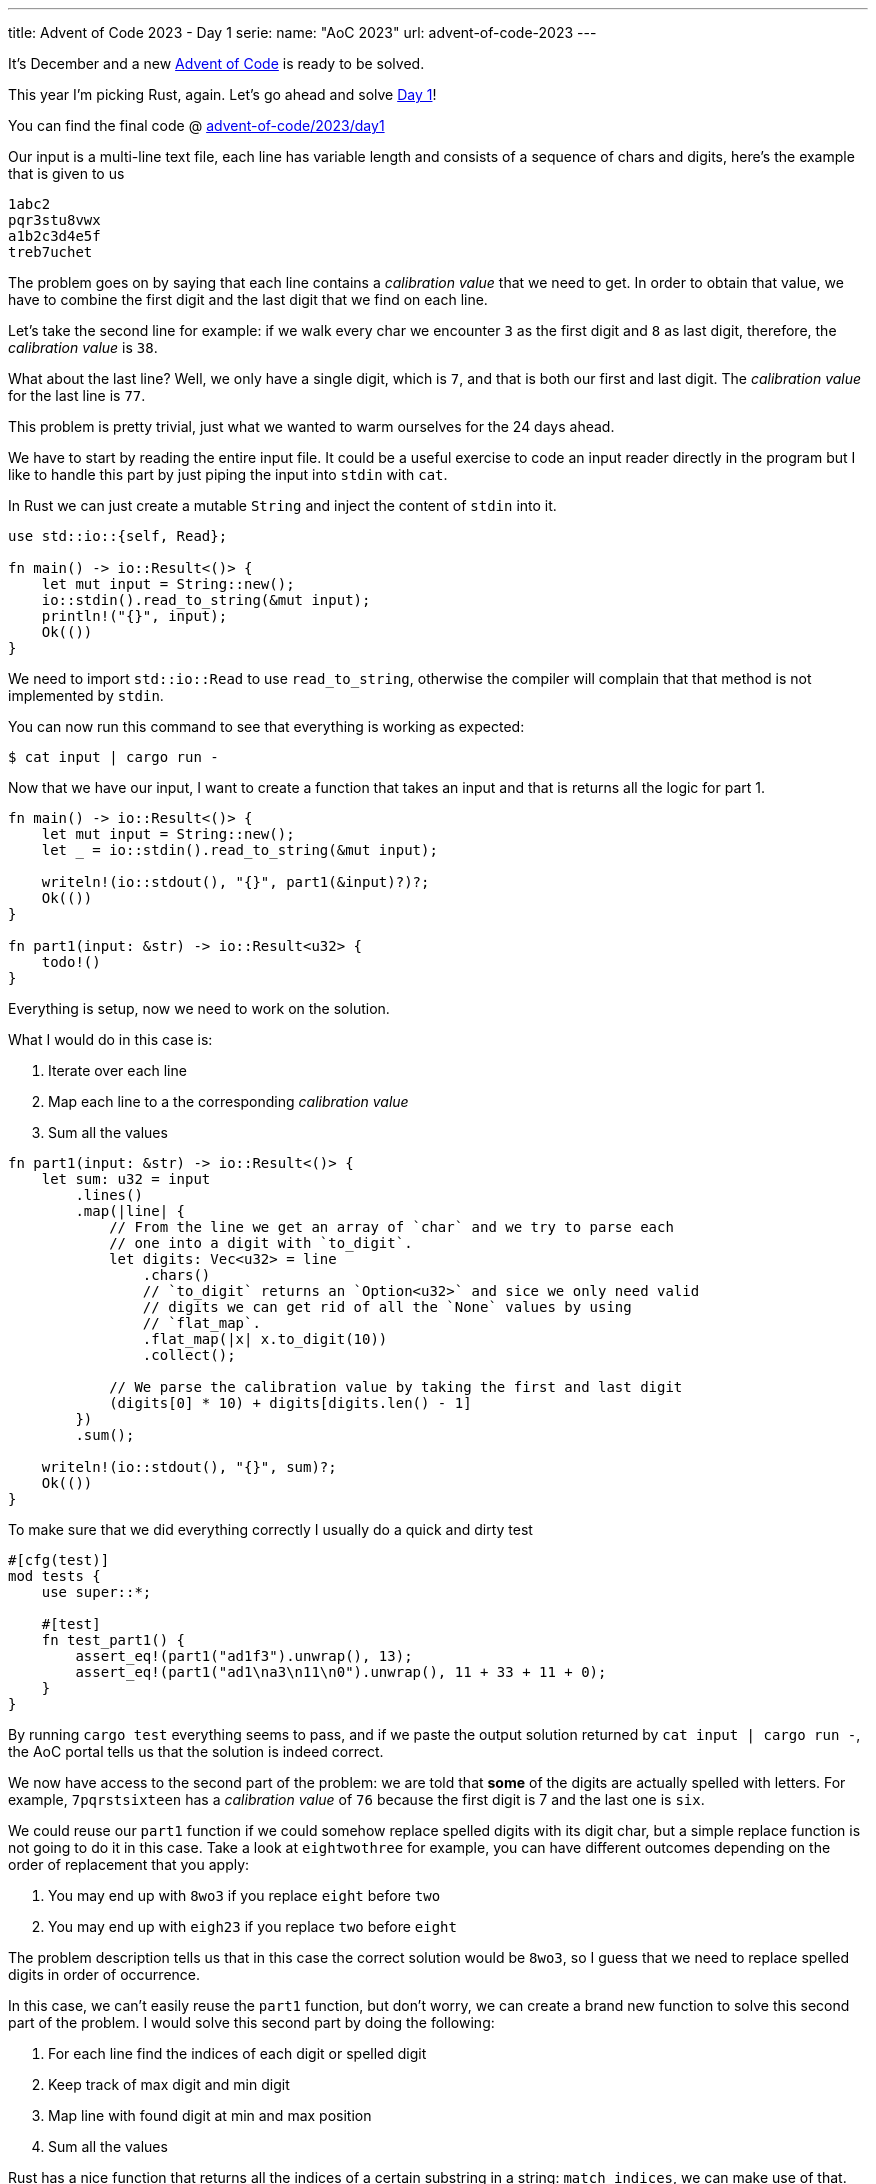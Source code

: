 ---
title: Advent of Code 2023 - Day 1
serie:
  name: "AoC 2023"
  url: advent-of-code-2023
---

It's December and a new https://adventofcode.com[Advent of Code] is ready to be
solved.

This year I'm picking Rust, again. Let's go ahead and solve https://adventofcode.com/2023/day/1[Day 1]!

You can find the final code @ https://github.com/mattrighetti/advent-of-code/tree/master/2023/day1[advent-of-code/2023/day1]

Our input is a multi-line text file, each line has variable length and consists
of a sequence of chars and digits, here's the example that is given to us

```input
1abc2
pqr3stu8vwx
a1b2c3d4e5f
treb7uchet
```

The problem goes on by saying that each line contains a _calibration value_ that
we need to get. In order to obtain that value, we have to combine the first digit and the
last digit that we find on each line.

Let's take the second line for example: if we walk every char we encounter `3` as
the first digit and `8` as last digit, therefore, the _calibration value_ is
`38`.

What about the last line? Well, we only have a single digit, which is `7`, and
that is both our first and last digit. The _calibration value_ for the last line
is `77`.

This problem is pretty trivial, just what we wanted to warm ourselves for the 24 days ahead.

We have to start by reading the entire input file. It could be a useful exercise
to code an input reader directly in the program but I like to handle this part
by just piping the input into `stdin` with `cat`.

In Rust we can just create a mutable `String` and inject the content of `stdin` into it.

```rust
use std::io::{self, Read};

fn main() -> io::Result<()> {
    let mut input = String::new();
    io::stdin().read_to_string(&mut input);
    println!("{}", input);
    Ok(())
}
```

We need to import `std::io::Read` to use `read_to_string`, otherwise the
compiler will complain that that method is not implemented by `stdin`.

You can now run this command to see that everything is working as expected:

```shell session
$ cat input | cargo run -
```

Now that we have our input, I want to create a function that takes an input and that is returns all the logic for part 1.

```rust
fn main() -> io::Result<()> {
    let mut input = String::new();
    let _ = io::stdin().read_to_string(&mut input);

    writeln!(io::stdout(), "{}", part1(&input)?)?;
    Ok(())
}

fn part1(input: &str) -> io::Result<u32> {
    todo!()
}
```

Everything is setup, now we need to work on the solution.

What I would do in this case is:

. Iterate over each line
. Map each line to a the corresponding _calibration value_
. Sum all the values

```rust
fn part1(input: &str) -> io::Result<()> {
    let sum: u32 = input
        .lines()
        .map(|line| {
            // From the line we get an array of `char` and we try to parse each
            // one into a digit with `to_digit`.
            let digits: Vec<u32> = line
                .chars()
                // `to_digit` returns an `Option<u32>` and sice we only need valid
                // digits we can get rid of all the `None` values by using
                // `flat_map`.
                .flat_map(|x| x.to_digit(10))
                .collect();

            // We parse the calibration value by taking the first and last digit
            (digits[0] * 10) + digits[digits.len() - 1]
        })
        .sum();

    writeln!(io::stdout(), "{}", sum)?;
    Ok(())
}
```

To make sure that we did everything correctly I usually do a quick and dirty test


```rust
#[cfg(test)]
mod tests {
    use super::*;

    #[test]
    fn test_part1() {
        assert_eq!(part1("ad1f3").unwrap(), 13);
        assert_eq!(part1("ad1\na3\n11\n0").unwrap(), 11 + 33 + 11 + 0);
    }
}
```

By running `cargo test` everything seems to pass, and if we paste the output
solution returned by `cat input | cargo run -`, the AoC portal tells us that the
solution is indeed correct.

We now have access to the second part of the problem: we are told that *some* of
the digits are actually spelled with letters. For example, `7pqrstsixteen` has a
_calibration value_ of `76` because the first digit is 7 and the last one is
`six`.

We could reuse our `part1` function if we could somehow replace spelled digits
with its digit char, but a simple replace function is not going to do it in this
case. Take a look at `eightwothree` for example, you can have different outcomes
depending on the order of replacement that you apply:

. You may end up with `8wo3` if you replace `eight` before `two`
. You may end up with `eigh23` if you replace `two` before `eight`

The problem description tells us that in this case the correct solution would be
`8wo3`, so I guess that we need to replace spelled digits in order of
occurrence.

In this case, we can't easily reuse the `part1` function, but don't worry, we
can create a brand new function to solve this second part of the problem. I
would solve this second part by doing the following: 

. For each line find the indices of each digit or spelled digit
. Keep track of max digit and min digit
. Map line with found digit at min and max position
. Sum all the values

Rust has a nice function that returns all the indices of a certain
substring in a string: `match_indices`, we can make use of that.

Here's a quick sketch of the solution

```rust
fn repl_digits(x: &str) -> u32 {
    let digits = vec![
        ("1", "1"),
        ("2", "2"),
        ("3", "3"),
        ("4", "4"),
        ("5", "5"),
        ("6", "6"),
        ("7", "7"),
        ("8", "8"),
        ("9", "9"),
        ("0", "0"),
        ("one", "1"),
        ("two", "2"),
        ("three", "3"),
        ("four", "4"),
        ("five", "5"),
        ("six", "6"),
        ("seven", "7"),
        ("eight", "8"),
        ("nine", "9"),
        ("zero", "0"),
    ];

    // Initialize the first and last occurrences
    let mut first: (&str, usize) = ("", x.len());
    let mut last: (&str, usize) = ("", 0);

    for (substr, digit) in &digits {
        // Get the array of indices for the current substring
        let occ: Vec<_> = x.match_indices(substr).map(|x| x.0).collect();
        // If there's no occurrence, move to the next substr
        if occ.len() == 0 {
            continue;
        }

        // The indices array is ordered and we only need the first and last
        // occurrences
        let (min, max) = (occ[0], occ[occ.len() - 1]);

        // If the min index found is lte the current min index
        // keep track of the new first digit and its index
        if min <= first.1 {
            first = (digit, min);
        }

        // If the max index found is gte the current max index
        // keep track of the new last digit and its index
        if max >= last.1 {
            last = (digit, max);
        }
    }

    // Parse value resulting by concatenating the two
    // digits
    format!("{}{}", first.0, last.0)
        .parse::<u32>()
        .unwrap()
}

fn part2(input: &str) -> io::Result<u32> {
    let sum: u32 = input.lines().map(repl_digits).sum();

    Ok(sum)
}
```

Quick test to make sure that everything is working properly

```

#[cfg(test)]
mod tests {
    use super::*;

    #[test]
    fn test_repl_digits() {
        assert_eq!(repl_digits("eightwothree"), 83);
        assert_eq!(repl_digits("13eightwothree"), 13);
        assert_eq!(repl_digits("13oneight"), 18);
    }

    #[test]
    fn test_part2() {
        assert_eq!(part2("ad1f3").unwrap(), 13);
        assert_eq!(part2("ad1\na3\n11\n0").unwrap(), 11 + 33 + 11 + 0);
        assert_eq!(part2("zero").unwrap(), 0);
        assert_eq!(part2("three").unwrap(), 33);
        assert_eq!(part2("1\nthree\nonetwothree2three").unwrap(), 11 + 33 + 13);
        assert_eq!(
            part2(
                r"two1nine
                eightwothree
                abcone2threexyz
                xtwone3four
                4nineeightseven2
                zoneight234
                7pqrstsixteen"
            )
            .unwrap(),
            281
        );
    }
}
```

`cargo test` gives us a green light, and indeed the solution is correct according to the AoC portal.

Yay, day 1 is done!

